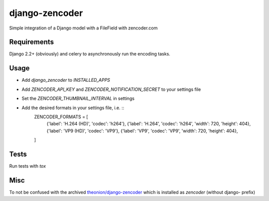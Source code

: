 ===============
django-zencoder
===============

.. image:: https://img.shields.io/pypi/v/django-zencoder.svg
    :target: https://pypi.python.org/pypi/django-zencoder

.. image:: https://img.shields.io/pypi/pyversions/django-zencoder.svg
    :target: https://pypi.python.org/pypi/django-zencoder

.. image:: https://img.shields.io/pypi/djversions/django-zencoder
    :alt: PyPI - Django Version
    :target: https://pypi.python.org/pypi/django-zencoder


Simple integration of a Django model with a FileField with zencoder.com

Requirements
============

Django 2.2+ (obviously) and celery to asynchronously run the encoding tasks.

Usage
=====

* Add `django_zencoder` to `INSTALLED_APPS`
* Add `ZENCODER_API_KEY` and `ZENCODER_NOTIFICATION_SECRET` to your settings file
* Set the `ZENCODER_THUMBNAIL_INTERVAL` in settings
* Add the desired formats in your settings file, i.e. ::
    ZENCODER_FORMATS = [
        {'label': 'H.264 (HD)', 'codec': 'h264'},
        {'label': 'H.264', 'codec': 'h264', 'width': 720, 'height': 404},
        {'label': 'VP9 (HD)', 'codec': 'VP9'},
        {'label': 'VP9', 'codec': 'VP9', 'width': 720, 'height': 404},
    ]

Tests
=====

Run tests with `tox`


Misc
====

To not be confused with the archived
`theonion/django-zencoder <https://github.com/theonion/django-zencoder>`_
which is installed as `zencoder` (without django- prefix)
